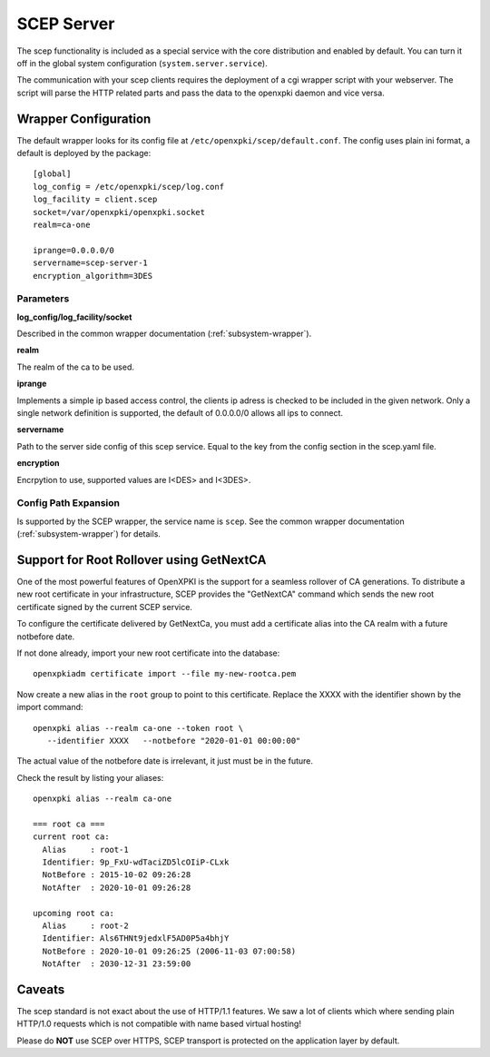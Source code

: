SCEP Server
===========

The scep functionality is included as a special service with the core
distribution and enabled by default. You can turn it off in the global
system configuration (``system.server.service``).

The communication with your scep clients requires the deployment of a cgi wrapper
script with your webserver. The script will parse the HTTP related parts and
pass the data to the openxpki daemon and vice versa.

Wrapper Configuration
---------------------

The default wrapper looks for its config file at ``/etc/openxpki/scep/default.conf``.
The config uses plain ini format, a default is deployed by the package::

    [global]
    log_config = /etc/openxpki/scep/log.conf
    log_facility = client.scep
    socket=/var/openxpki/openxpki.socket
    realm=ca-one

    iprange=0.0.0.0/0
    servername=scep-server-1
    encryption_algorithm=3DES

Parameters
^^^^^^^^^^

**log_config/log_facility/socket**

Described in the common wrapper documentation (:ref:`subsystem-wrapper`).

**realm**

The realm of the ca to be used.

**iprange**

Implements a simple ip based access control, the clients ip adress is checked
to be included in the given network. Only a single network definition is
supported, the default of 0.0.0.0/0 allows all ips to connect.

**servername**

Path to the server side config of this scep service. Equal to the key from
the config section in the scep.yaml file.

**encryption**

Encrpytion to use, supported values are I<DES> and I<3DES>.


Config Path Expansion
^^^^^^^^^^^^^^^^^^^^^

Is supported by the SCEP wrapper, the service name is ``scep``. See the
common wrapper documentation (:ref:`subsystem-wrapper`) for details.

Support for Root Rollover using GetNextCA
-----------------------------------------

One of the most powerful features of OpenXPKI is the support for a seamless
rollover of CA generations. To distribute a new root certificate in your
infrastructure, SCEP provides the "GetNextCA" command which sends the new
root certificate signed by the current SCEP service.

To configure the certificate delivered by GetNextCa, you must add a
certificate alias into the CA realm with a future notbefore date.

If not done already, import your new root certificate into the database::

    openxpkiadm certificate import --file my-new-rootca.pem

Now create a new alias in the ``root`` group to point to this certificate.
Replace the XXXX with the identifier shown by the import command::

    openxpki alias --realm ca-one --token root \
       --identifier XXXX   --notbefore "2020-01-01 00:00:00"

The actual value of the notbefore date is irrelevant, it just must be in
the future.

Check the result by listing your aliases::

    openxpki alias --realm ca-one

    === root ca ===
    current root ca:
      Alias     : root-1
      Identifier: 9p_FxU-wdTaciZD5lcOIiP-CLxk
      NotBefore : 2015-10-02 09:26:28
      NotAfter  : 2020-10-01 09:26:28

    upcoming root ca:
      Alias     : root-2
      Identifier: Als6THNt9jedxlF5AD0P5a4bhjY
      NotBefore : 2020-10-01 09:26:25 (2006-11-03 07:00:58)
      NotAfter  : 2030-12-31 23:59:00


Caveats
-------

The scep standard is not exact about the use of HTTP/1.1 features.
We saw a lot of clients which where sending plain HTTP/1.0 requests which
is not compatible with name based virtual hosting!

Please do **NOT** use SCEP over HTTPS, SCEP transport is protected on the
application layer by default.

